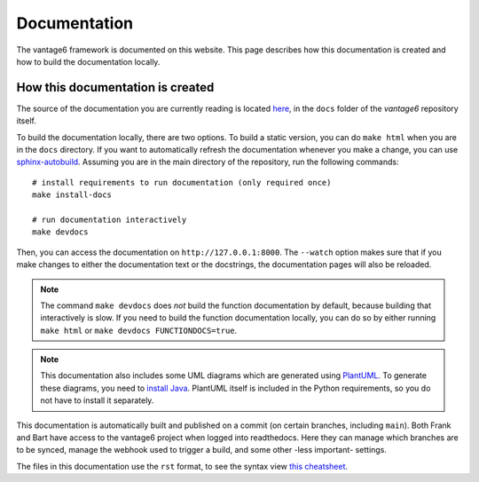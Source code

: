 .. _documentation:

Documentation
=============

The vantage6 framework is documented on this website. This page describes how
this documentation is created and how to build the documentation locally.

How this documentation is created
---------------------------------

The source of the documentation you are currently reading is located
`here <https://github.com/vantage6/vantage6/tree/main/docs/>`_, in the ``docs``
folder of the *vantage6* repository itself.

To build the documentation locally, there are two options. To build a static
version, you can do ``make html`` when you are in the ``docs`` directory.
If you want to automatically refresh the documentation whenever you make a
change, you can use `sphinx-autobuild <https://pypi.org/project/sphinx-autobuild/>`_.
Assuming you are in the main directory of the repository, run the following
commands:

::

    # install requirements to run documentation (only required once)
    make install-docs

    # run documentation interactively
    make devdocs

Then, you can access the documentation on ``http://127.0.0.1:8000``. The ``--watch``
option makes sure that if you make changes to either the documentation text or the
docstrings, the documentation pages will also be reloaded.

.. note::

    The command ``make devdocs`` does *not* build the function documentation by default,
    because building that interactively is slow. If you need to build the function
    documentation locally, you can do so by either running ``make html`` or
    ``make devdocs FUNCTIONDOCS=true``.

.. note::

    This documentation also includes some UML diagrams which are generated using
    `PlantUML <https://plantuml.com/>`_. To generate these diagrams, you need to
    `install Java <https://www.java.com/en/download/help/download_options.html>`_.
    PlantUML itself is included in the Python requirements, so you do not have to
    install it separately.

This documentation is automatically built and published on a commit (on
certain branches, including ``main``). Both Frank and Bart have access to the
vantage6 project when logged into readthedocs. Here they can manage which
branches are to be synced, manage the webhook used to trigger a build, and some
other -less important- settings.

The files in this documentation use the ``rst`` format, to see the syntax view
`this cheatsheet <https://github.com/ralsina/rst-cheatsheet/blob/master/rst-cheatsheet.rst>`_.
